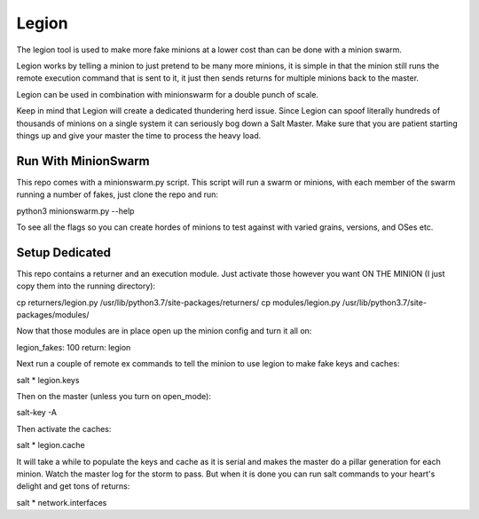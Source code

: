 ======
Legion
======

The legion tool is used to make more fake minions at a lower cost than can
be done with a minion swarm.

Legion works by telling a minion to just pretend to be many more minions,
it is simple in that the minion still runs the remote execution command
that is sent to it, it just then sends returns for multiple minions back
to the master.

Legion can be used in combination with minionswarm for a double punch of
scale.

Keep in mind that Legion will create a dedicated thundering herd issue.
Since Legion can spoof literally hundreds of thousands of minions on a
single system it can seriously bog down a Salt Master. Make sure that you
are patient starting things up and give your master the time to process
the heavy load.

Run With MinionSwarm
====================

This repo comes with a minionswarm.py script. This script will run a swarm
or minions, with each member of the swarm running a number of fakes, just
clone the repo and run:

python3 minionswarm.py --help

To see all the flags so you can create hordes of minions to test against
with varied grains, versions, and OSes etc.

Setup Dedicated
===============

This repo contains a returner and an execution module. Just activate those
however you want ON THE MINION (I just copy them into the running directory):

cp returners/legion.py /usr/lib/python3.7/site-packages/returners/
cp modules/legion.py /usr/lib/python3.7/site-packages/modules/

Now that those modules are in place open up the minion config and turn
it all on:

legion_fakes: 100
return: legion

Next run a couple of remote ex commands to tell the minion to use legion
to make fake keys and caches:

salt \* legion.keys

Then on the master (unless you turn on open_mode):

salt-key -A

Then activate the caches:

salt \* legion.cache

It will take a while to populate the keys and cache as it is serial and makes
the master do a pillar generation for each minion. Watch the master log
for the storm to pass. But when it is done you can run salt commands to your
heart's delight and get tons of returns:

salt \* network.interfaces
